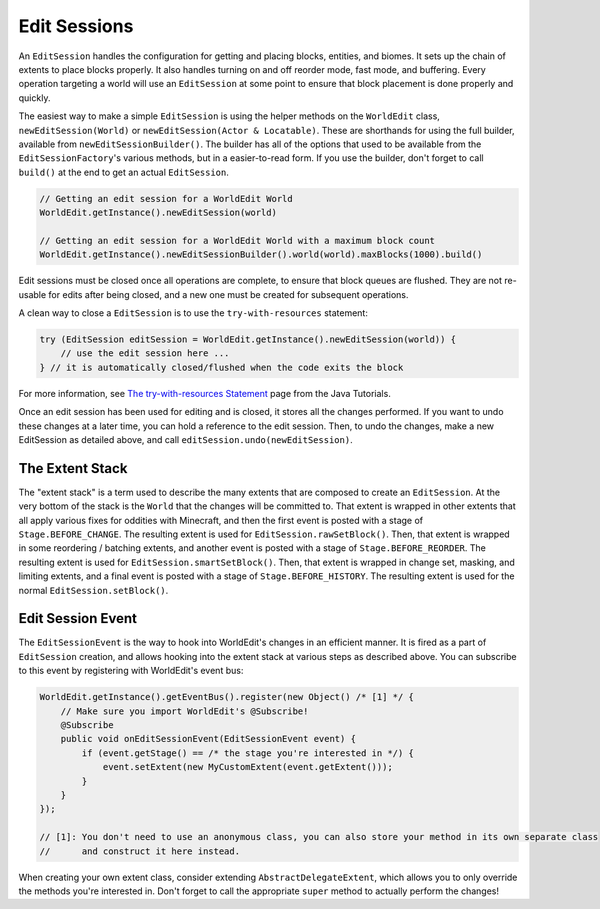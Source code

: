 Edit Sessions
=============
An ``EditSession`` handles the configuration for getting and placing blocks, entities, and biomes. It sets up the
chain of extents to place blocks properly. It also handles turning on and off reorder mode, fast mode, and buffering.
Every operation targeting a world will use an ``EditSession`` at some point to ensure that block placement is done properly and quickly.

The easiest way to make a simple ``EditSession`` is using the helper methods on the ``WorldEdit`` class,
``newEditSession(World)`` or ``newEditSession(Actor & Locatable)``. These are shorthands for using the full builder,
available from ``newEditSessionBuilder()``. The builder has all of the options that used to be available from the
``EditSessionFactory``'s various methods, but in a easier-to-read form. If you use the builder, don't forget to call
``build()`` at the end to get an actual ``EditSession``.

.. code-block:: java

    // Getting an edit session for a WorldEdit World
    WorldEdit.getInstance().newEditSession(world)

    // Getting an edit session for a WorldEdit World with a maximum block count
    WorldEdit.getInstance().newEditSessionBuilder().world(world).maxBlocks(1000).build()

Edit sessions must be closed once all operations are complete, to ensure that block queues are flushed.
They are not re-usable for edits after being closed, and a new one must be created for subsequent operations.

A clean way to close a ``EditSession`` is to use the ``try-with-resources`` statement:

.. code-block:: java

   try (EditSession editSession = WorldEdit.getInstance().newEditSession(world)) {
       // use the edit session here ...
   } // it is automatically closed/flushed when the code exits the block

For more information, see `The try-with-resources Statement`_ page from the Java Tutorials.

Once an edit session has been used for editing and is closed, it stores all the changes performed. If you want to undo these changes at a later time, you can hold a reference to the edit session. Then, to undo the changes, make a new EditSession as detailed above, and call ``editSession.undo(newEditSession)``.

The Extent Stack
~~~~~~~~~~~~~~~~

The "extent stack" is a term used to describe the many extents that are composed to create an ``EditSession``.
At the very bottom of the stack is the ``World`` that the changes will be committed to. That extent is wrapped in
other extents that all apply various fixes for oddities with Minecraft, and then the first event is posted with a stage
of ``Stage.BEFORE_CHANGE``. The resulting extent is used for ``EditSession.rawSetBlock()``. Then, that extent
is wrapped in some reordering / batching extents, and another event is posted with a stage of ``Stage.BEFORE_REORDER``.
The resulting extent is used for ``EditSession.smartSetBlock()``. Then, that extent is wrapped in change set, masking,
and limiting extents, and a final event is posted with a stage of ``Stage.BEFORE_HISTORY``. The resulting extent is
used for the normal ``EditSession.setBlock()``.

.. _edit-session-event:

Edit Session Event
~~~~~~~~~~~~~~~~~~

The ``EditSessionEvent`` is the way to hook into WorldEdit's changes in an efficient manner. It is fired as a part of
``EditSession`` creation, and allows hooking into the extent stack at various steps as described above. You can
subscribe to this event by registering with WorldEdit's event bus:

.. code-block:: java

    WorldEdit.getInstance().getEventBus().register(new Object() /* [1] */ {
        // Make sure you import WorldEdit's @Subscribe!
        @Subscribe
        public void onEditSessionEvent(EditSessionEvent event) {
            if (event.getStage() == /* the stage you're interested in */) {
                event.setExtent(new MyCustomExtent(event.getExtent()));
            }
        }
    });

    // [1]: You don't need to use an anonymous class, you can also store your method in its own separate class
    //      and construct it here instead.

When creating your own extent class, consider extending ``AbstractDelegateExtent``, which allows you to only override
the methods you're interested in. Don't forget to call the appropriate ``super`` method to actually perform the changes!

.. _The try-with-resources Statement: https://docs.oracle.com/javase/tutorial/essential/exceptions/tryResourceClose.html
